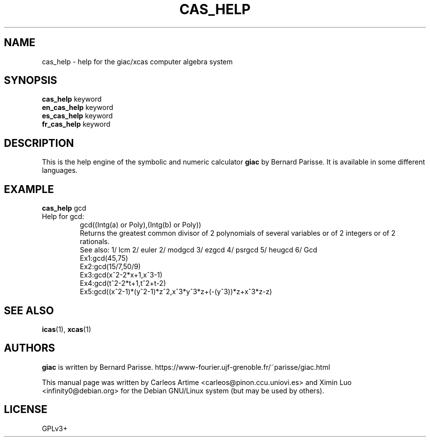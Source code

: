 .\"                                      Hey, EMACS: -*- nroff -*-
.\" First parameter, NAME, should be all caps
.\" Second parameter, SECTION, should be 1-8, maybe w/ subsection
.\" other parameters are allowed: see man(7), man(1)
.TH CAS_HELP 1 "2017-02-08"
.\" Please adjust this date whenever revising the manpage.
.\"
.\" Some roff macros, for reference:
.\" .nh        disable hyphenation
.\" .hy        enable hyphenation
.\" .ad l      left justify
.\" .ad b      justify to both left and right margins
.\" .nf        disable filling
.\" .fi        enable filling
.\" .br        insert line break
.\" .sp <n>    insert n+1 empty lines
.\" for manpage-specific macros, see man(7)
.SH NAME
cas_help \- help for the giac/xcas computer algebra system
.SH SYNOPSIS
.B cas_help
.RI " keyword"
.br
.B en_cas_help
.RI " keyword"
.br
.B es_cas_help
.RI " keyword"
.br
.B fr_cas_help
.RI " keyword"

.SH DESCRIPTION
.PP
.\" TeX users may be more comfortable with the \fB<whatever>\fP and
.\" \fI<whatever>\fP escape sequences to invode bold face and italics,
.\" respectively.
This is the help engine of the symbolic and numeric calculator \fBgiac\fP  by
Bernard Parisse. It is available in some different languages.

.SH EXAMPLE
.B cas_help
gcd
.TP
Help for gcd:
.br
gcd((Intg(a) or Poly),(Intg(b) or Poly))
.br
Returns the greatest common divisor of 2 polynomials of several variables or of 2 integers or of 2 rationals.
.br
See also: 1/ lcm 2/ euler 2/ modgcd 3/ ezgcd 4/ psrgcd 5/ heugcd 6/ Gcd
.br
Ex1:gcd(45,75)
.br
Ex2:gcd(15/7,50/9)
.br
Ex3:gcd(x^2-2*x+1,x^3-1)
.br
Ex4:gcd(t^2-2*t+1,t^2+t-2)
.br
Ex5:gcd((x^2-1)*(y^2-1)*z^2,x^3*y^3*z+(-(y^3))*z+x^3*z-z)
.br

.SH SEE ALSO
\fBicas\fR(1), \fBxcas\fR(1)

.SH AUTHORS
\fBgiac\fR is written by Bernard Parisse.
https://www-fourier.ujf-grenoble.fr/~parisse/giac.html

This manual page was written by Carleos Artime <carleos@pinon.ccu.uniovi.es>
and Ximin Luo <infinity0@debian.org> for the Debian GNU/Linux system (but may
be used by others).

.SH LICENSE
GPLv3+
